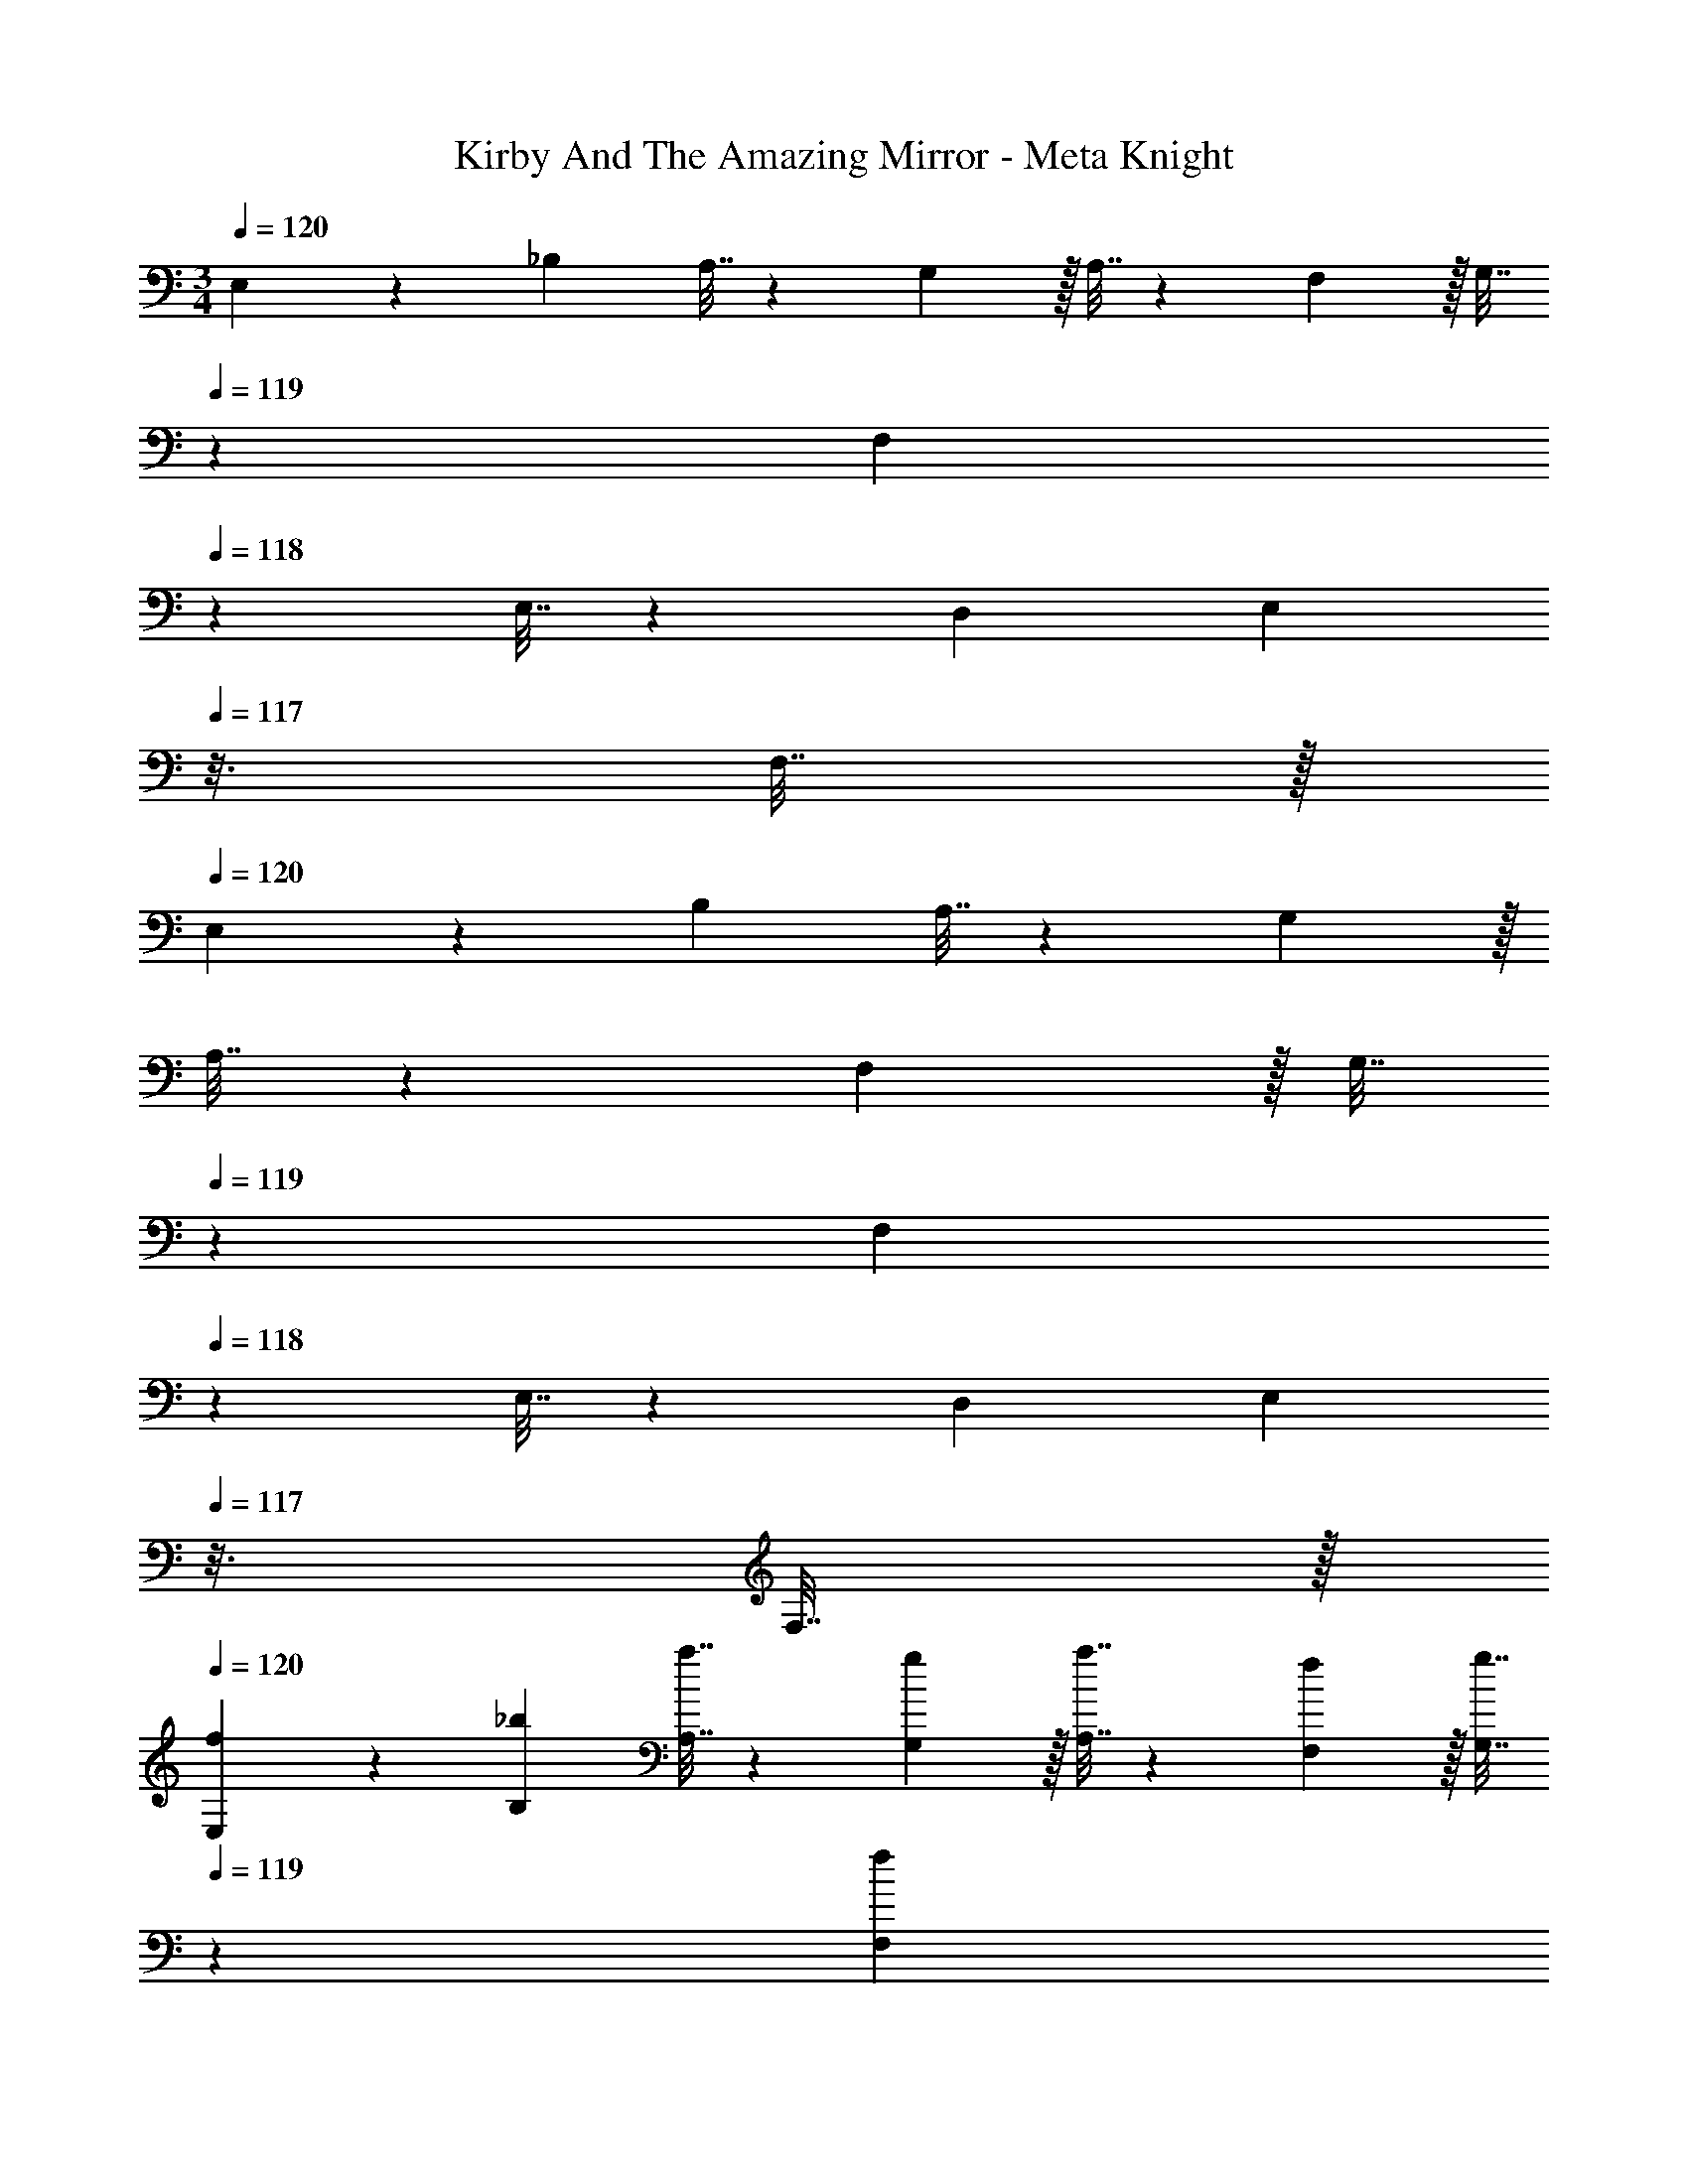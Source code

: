 X: 1
T: Kirby And The Amazing Mirror - Meta Knight
Z: ABC Generated by Starbound Composer
L: 1/4
M: 3/4
Q: 1/4=120
K: C
E,5/18 z/72 _B,23/96 A,7/32 z/36 G,2/9 z/32 A,7/32 z/36 F,2/9 z/32 [z33/224G,7/32] 
Q: 1/4=119
z25/252 [z5/63F,2/9] 
Q: 1/4=118
z39/224 E,7/32 z/36 D,2/9 [z/16E,2/9] 
Q: 1/4=117
z3/16 F,7/32 z/32 
Q: 1/4=120
E,5/18 z/72 B,23/96 A,7/32 z/36 G,2/9 z/32 
A,7/32 z/36 F,2/9 z/32 [z33/224G,7/32] 
Q: 1/4=119
z25/252 [z5/63F,2/9] 
Q: 1/4=118
z39/224 E,7/32 z/36 D,2/9 [z/16E,2/9] 
Q: 1/4=117
z3/16 F,7/32 z/32 
Q: 1/4=120
[f5/18E,5/18] z/72 [_b23/96B,23/96] [a7/32A,7/32] z/36 [g2/9G,2/9] z/32 [a7/32A,7/32] z/36 [f2/9F,2/9] z/32 [z33/224g7/32G,7/32] 
Q: 1/4=119
z25/252 [z5/63f2/9F,2/9] 
Q: 1/4=118
z39/224 
[e7/32E,7/32] z/36 [d2/9D,2/9] [z/16e2/9E,2/9] 
Q: 1/4=117
z3/16 [f7/32F,7/32] z/32 
Q: 1/4=120
[e5/18E,5/18] z/72 [b23/96B,23/96] [a7/32A,7/32] z/36 [g2/9G,2/9] z/32 [a7/32A,7/32] z/36 [f2/9F,2/9] z/32 [z33/224g7/32G,7/32] 
Q: 1/4=119
z25/252 [z5/63f2/9F,2/9] 
Q: 1/4=118
z39/224 [e7/32E,7/32] z/36 [d2/9D,2/9] [z/16e2/9E,2/9] 
Q: 1/4=117
z3/16 [f7/32F,7/32] z/32 
Q: 1/4=120
[E,5/18e65/32] z/72 
[b23/96B,23/96] [a7/32A,7/32] z/36 [g2/9G,2/9] z/32 [a7/32A,7/32] z/36 [f2/9F,2/9] z/32 [z33/224g7/32G,7/32] 
Q: 1/4=119
z25/252 [z5/63f2/9F,2/9] 
Q: 1/4=118
z39/224 [e7/32E,7/32] z/36 [d2/9D,2/9] [z/16e2/9E,2/9] 
Q: 1/4=117
z3/16 [f7/32F,7/32] z/32 
Q: 1/4=120
[e5/18E,5/18] z/72 [b23/96B,23/96] [a7/32A,7/32] z/36 [g2/9G,2/9] z/32 [a7/32A,7/32] z/36 [f2/9F,2/9] z/32 
[z33/224g7/32G,7/32] 
Q: 1/4=119
z25/252 [z5/63f2/9F,2/9] 
Q: 1/4=118
z39/224 [e7/32E,7/32] z/36 [d2/9D,2/9] [z/16e2/9E,2/9] 
Q: 1/4=117
z3/16 [f7/32F,7/32] z/32 
Q: 1/4=120
[e5/18E,5/18] z/72 [b23/96B,23/96] [a7/32A,7/32] z/36 [g2/9G,2/9] z/32 [a7/32A,7/32] z/36 [f2/9F,2/9] z/32 [z33/224g7/32G,7/32] 
Q: 1/4=119
z25/252 [z5/63f2/9F,2/9] 
Q: 1/4=118
z39/224 [e7/32E,7/32] z/36 [d2/9D,2/9] [z/16e2/9E,2/9] 
Q: 1/4=117
z3/16 [f7/32F,7/32] z/32 
Q: 1/4=120
[e5/18E,5/18] z/72 [b23/96B,23/96] [a7/32A,7/32] z/36 [g2/9G,2/9] z/32 [a7/32A,7/32] z/36 [f2/9F,2/9] z/32 [z33/224g7/32G,7/32] 
Q: 1/4=119
z25/252 [z5/63f2/9F,2/9] 
Q: 1/4=118
z39/224 [e7/32E,7/32] z/36 [d2/9D,2/9] [z/16e2/9E,2/9] 
Q: 1/4=117
z3/16 [f7/32F,7/32] z/32 
Q: 1/4=120
[E,5/18e65/32] z/72 [b23/96B,23/96] [a7/32A,7/32] z/36 
[g2/9G,2/9] z/32 [a7/32A,7/32] z/36 [f2/9F,2/9] z/32 [z33/224g7/32G,7/32] 
Q: 1/4=119
z25/252 [z5/63f2/9F,2/9] 
Q: 1/4=118
z39/224 [e7/32E,7/32] z/36 [d2/9D,2/9] [z/16e2/9E,2/9] 
Q: 1/4=117
z3/16 [f7/32F,7/32] z/32 
Q: 1/4=120
[e5/18E,5/18] z/72 [b23/96B,23/96] [a7/32A,7/32] z/36 [g2/9G,2/9] z/32 [a7/32A,7/32] z/36 [f2/9F,2/9] z/32 [z33/224g7/32G,7/32] 
Q: 1/4=118
z25/252 
[f2/9F,2/9] z/32 
Q: 1/4=117
[e7/32E,7/32] z/36 [z/9d2/9D,2/9] 
Q: 1/4=116
z/9 [e2/9E,2/9] z/36 
Q: 1/4=115
[f7/32F,7/32] z/32 [z/4e5/18F,5/18] 
Q: 1/4=120
z/24 [e23/96C,23/96] [e7/32F,7/32] z/36 [e2/9C,2/9] z/32 F,7/32 z/36 G,2/9 z/32 F,7/32 z/36 E,2/9 z/32 D,7/32 z/36 A,,2/9 D,2/9 z/36 A,,7/32 z/32 
[e/4F,5/18] z/24 [e5/24C,23/96] z/32 [e55/288F,7/32] z/18 [C,2/9e19/72] z/32 F,7/32 z/36 G,2/9 z/32 F,7/32 z/36 E,2/9 z/32 D,7/32 z/36 A,,2/9 D,2/9 z/36 A,,7/32 z/32 [f/4G,5/18] z/24 [f5/24D,23/96] z/32 [f55/288G,7/32] z/18 [D,2/9f19/72] z/32 
G,7/32 z/36 A,2/9 z/32 G,7/32 z/36 ^F,2/9 z/32 E,7/32 z/36 _B,,2/9 E,2/9 z/36 B,,7/32 z/32 [f/4G,5/18] z/24 [f5/24D,23/96] z/32 [f55/288G,7/32] z/18 [D,2/9f19/72] z/32 G,7/32 z/36 A,2/9 z/32 G,7/32 z/36 F,2/9 z/32 
E,7/32 z/36 B,,2/9 E,2/9 z/36 B,,7/32 z/32 [e/4=F,5/18] z/24 [e5/24C,23/96] z/32 [e55/288F,7/32] z/18 [C,2/9e19/72] z/32 F,7/32 z/36 G,2/9 z/32 F,7/32 z/36 E,2/9 z/32 D,7/32 z/36 A,,2/9 D,2/9 z/36 A,,7/32 z/32 [e/4F,5/18] z/24 
[e5/24C,23/96] z/32 [e55/288F,7/32] z/18 [C,2/9e19/72] z/32 F,7/32 z/36 G,2/9 z/32 F,7/32 z/36 E,2/9 z/32 D,7/32 z/36 A,,2/9 D,2/9 z/36 A,,7/32 z/32 [d/4E,5/18] z/24 [d5/24=B,,23/96] z/32 [d55/288E,7/32] z/18 [B,,2/9d19/72] z/32 E,7/32 z/36 ^F,2/9 z/32 
E,7/32 z/36 ^D,2/9 z/32 ^C,7/32 z/36 ^G,,2/9 C,2/9 z/36 G,,7/32 z/32 [d/4G,5/18] z/24 [d5/24=D,23/96] z/32 [d55/288G,7/32] z/18 [D,2/9d19/72] z/32 G,7/32 z/36 [A,2/9d65/252] z/32 [G,7/32f15/32] z/36 F,2/9 z/32 [E,7/32g7/16] z/36 _B,,2/9 [E,2/9a15/32] z/36 
B,,7/32 z/32 E,5/18 z/72 B,23/96 A,7/32 z/36 G,2/9 z/32 A,7/32 z/36 =F,2/9 z/32 [z33/224G,7/32] 
Q: 1/4=119
z25/252 [z5/63F,2/9] 
Q: 1/4=118
z39/224 E,7/32 z/36 D,2/9 [z/16E,2/9] 
Q: 1/4=117
z3/16 F,7/32 z/32 
Q: 1/4=120
E,5/18 z/72 B,23/96 A,7/32 z/36 
G,2/9 z/32 A,7/32 z/36 F,2/9 z/32 [z33/224G,7/32] 
Q: 1/4=119
z25/252 [z5/63F,2/9] 
Q: 1/4=118
z39/224 E,7/32 z/36 D,2/9 [z/16E,2/9] 
Q: 1/4=117
z3/16 F,7/32 z/32 
Q: 1/4=120
[f5/18E,5/18] z/72 [b23/96B,23/96] [a7/32A,7/32] z/36 [g2/9G,2/9] z/32 [a7/32A,7/32] z/36 [f2/9F,2/9] z/32 [z33/224g7/32G,7/32] 
Q: 1/4=119
z25/252 
[z5/63f2/9F,2/9] 
Q: 1/4=118
z39/224 [e7/32E,7/32] z/36 [d2/9D,2/9] [z/16e2/9E,2/9] 
Q: 1/4=117
z3/16 [f7/32F,7/32] z/32 
Q: 1/4=120
[e5/18E,5/18] z/72 [b23/96B,23/96] [a7/32A,7/32] z/36 [g2/9G,2/9] z/32 [a7/32A,7/32] z/36 [f2/9F,2/9] z/32 [z33/224g7/32G,7/32] 
Q: 1/4=119
z25/252 [z5/63f2/9F,2/9] 
Q: 1/4=118
z39/224 [e7/32E,7/32] z/36 [d2/9D,2/9] [z/16e2/9E,2/9] 
Q: 1/4=117
z3/16 [f7/32F,7/32] z/32 
Q: 1/4=120
[E,5/18e65/32] z/72 [b23/96B,23/96] [a7/32A,7/32] z/36 [g2/9G,2/9] z/32 [a7/32A,7/32] z/36 [f2/9F,2/9] z/32 [z33/224g7/32G,7/32] 
Q: 1/4=119
z25/252 [z5/63f2/9F,2/9] 
Q: 1/4=118
z39/224 [e7/32E,7/32] z/36 [d2/9D,2/9] [z/16e2/9E,2/9] 
Q: 1/4=117
z3/16 [f7/32F,7/32] z/32 
Q: 1/4=120
[e5/18E,5/18] z/72 [b23/96B,23/96] [a7/32A,7/32] z/36 [g2/9G,2/9] z/32 
[a7/32A,7/32] z/36 [f2/9F,2/9] z/32 [z33/224g7/32G,7/32] 
Q: 1/4=119
z25/252 [z5/63f2/9F,2/9] 
Q: 1/4=118
z39/224 [e7/32E,7/32] z/36 [d2/9D,2/9] [z/16e2/9E,2/9] 
Q: 1/4=117
z3/16 [f7/32F,7/32] z/32 
Q: 1/4=120
[e5/18E,5/18] z/72 [b23/96B,23/96] [a7/32A,7/32] z/36 [g2/9G,2/9] z/32 [a7/32A,7/32] z/36 [f2/9F,2/9] z/32 [z33/224g7/32G,7/32] 
Q: 1/4=119
z25/252 [z5/63f2/9F,2/9] 
Q: 1/4=118
z39/224 
[e7/32E,7/32] z/36 [d2/9D,2/9] [z/16e2/9E,2/9] 
Q: 1/4=117
z3/16 [f7/32F,7/32] z/32 
Q: 1/4=120
[e5/18E,5/18] z/72 [b23/96B,23/96] [a7/32A,7/32] z/36 [g2/9G,2/9] z/32 [a7/32A,7/32] z/36 [f2/9F,2/9] z/32 [z33/224g7/32G,7/32] 
Q: 1/4=119
z25/252 [z5/63f2/9F,2/9] 
Q: 1/4=118
z39/224 [e7/32E,7/32] z/36 [d2/9D,2/9] [z/16e2/9E,2/9] 
Q: 1/4=117
z3/16 [f7/32F,7/32] z/32 
Q: 1/4=120
[E,5/18e65/32] z/72 
[b23/96B,23/96] [a7/32A,7/32] z/36 [g2/9G,2/9] z/32 [a7/32A,7/32] z/36 [f2/9F,2/9] z/32 [z33/224g7/32G,7/32] 
Q: 1/4=119
z25/252 [z5/63f2/9F,2/9] 
Q: 1/4=118
z39/224 [e7/32E,7/32] z/36 [d2/9D,2/9] [z/16e2/9E,2/9] 
Q: 1/4=117
z3/16 [f7/32F,7/32] z/32 
Q: 1/4=120
[e5/18E,5/18] z/72 [b23/96B,23/96] [a7/32A,7/32] z/36 [g2/9G,2/9] z/32 [a7/32A,7/32] z/36 [f2/9F,2/9] z/32 
[z33/224g7/32G,7/32] 
Q: 1/4=118
z25/252 [f2/9F,2/9] z/32 
Q: 1/4=117
[e7/32E,7/32] z/36 [z/9d2/9D,2/9] 
Q: 1/4=116
z/9 [e2/9E,2/9] z/36 
Q: 1/4=115
[f7/32F,7/32] z/32 [z/4e5/18F,5/18] 
Q: 1/4=120
z/24 [e23/96=C,23/96] [e7/32F,7/32] z/36 [e2/9C,2/9] z/32 F,7/32 z/36 G,2/9 z/32 F,7/32 z/36 E,2/9 z/32 D,7/32 z/36 A,,2/9 D,2/9 z/36 
A,,7/32 z/32 [e/4F,5/18] z/24 [e5/24C,23/96] z/32 [e55/288F,7/32] z/18 [C,2/9e19/72] z/32 F,7/32 z/36 G,2/9 z/32 F,7/32 z/36 E,2/9 z/32 D,7/32 z/36 A,,2/9 D,2/9 z/36 A,,7/32 z/32 [f/4G,5/18] z/24 [f5/24D,23/96] z/32 [f55/288G,7/32] z/18 
[D,2/9f19/72] z/32 G,7/32 z/36 A,2/9 z/32 G,7/32 z/36 ^F,2/9 z/32 E,7/32 z/36 B,,2/9 E,2/9 z/36 B,,7/32 z/32 [f/4G,5/18] z/24 [f5/24D,23/96] z/32 [f55/288G,7/32] z/18 [D,2/9f19/72] z/32 G,7/32 z/36 A,2/9 z/32 G,7/32 z/36 
F,2/9 z/32 E,7/32 z/36 B,,2/9 E,2/9 z/36 B,,7/32 z/32 [e/4=F,5/18] z/24 [e5/24C,23/96] z/32 [e55/288F,7/32] z/18 [C,2/9e19/72] z/32 F,7/32 z/36 G,2/9 z/32 F,7/32 z/36 E,2/9 z/32 D,7/32 z/36 A,,2/9 D,2/9 z/36 A,,7/32 z/32 
[e/4F,5/18] z/24 [e5/24C,23/96] z/32 [e55/288F,7/32] z/18 [C,2/9e19/72] z/32 F,7/32 z/36 G,2/9 z/32 F,7/32 z/36 E,2/9 z/32 D,7/32 z/36 A,,2/9 D,2/9 z/36 A,,7/32 z/32 [d/4E,5/18] z/24 [d5/24=B,,23/96] z/32 [d55/288E,7/32] z/18 [B,,2/9d19/72] z/32 
E,7/32 z/36 ^F,2/9 z/32 E,7/32 z/36 ^D,2/9 z/32 ^C,7/32 z/36 G,,2/9 C,2/9 z/36 G,,7/32 z/32 [d/4G,5/18] z/24 [d5/24=D,23/96] z/32 [d55/288G,7/32] z/18 [D,2/9d19/72] z/32 G,7/32 z/36 [A,2/9d65/252] z/32 [G,7/32f15/32] z/36 F,2/9 z/32 
[E,7/32g7/16] z/36 _B,,2/9 [E,2/9a15/32] z/36 B,,7/32 
